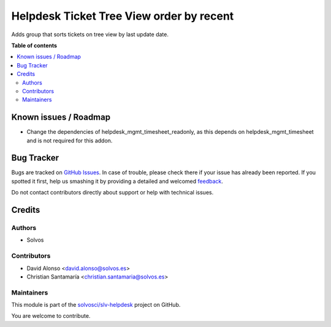 =========================================
Helpdesk Ticket Tree View order by recent
=========================================

.. !!!!!!!!!!!!!!!!!!!!!!!!!!!!!!!!!!!!!!!!!!!!!!!!!!!!
   !! This file is generated by oca-gen-addon-readme !!
   !! changes will be overwritten.                   !!
   !!!!!!!!!!!!!!!!!!!!!!!!!!!!!!!!!!!!!!!!!!!!!!!!!!!!

.. |badge1| image:: https://img.shields.io/badge/maturity-Beta-yellow.png
    :target: https://odoo-community.org/page/development-status
    :alt: Beta
.. |badge2| image:: https://img.shields.io/badge/licence-LGPL--3-blue.png
    :target: http://www.gnu.org/licenses/lgpl-3.0-standalone.html
    :alt: License: LGPL-3
.. |badge3| image:: https://img.shields.io/badge/github-solvosci%2Fslv--helpdesk-lightgray.png?logo=github
    :target: https://github.com/solvosci/slv-helpdesk/tree/12.0/helpdesk_mgmt_ticket_tree_recent
    :alt: solvosci/slv-helpdesk

|badge1| |badge2| |badge3| 

Adds group that sorts tickets on tree view by last update date.

**Table of contents**

.. contents::
   :local:

Known issues / Roadmap
======================

* Change the dependencies of helpdesk_mgmt_timesheet_readonly, as this depends on helpdesk_mgmt_timesheet and is not required for this addon.

Bug Tracker
===========

Bugs are tracked on `GitHub Issues <https://github.com/solvosci/slv-helpdesk/issues>`_.
In case of trouble, please check there if your issue has already been reported.
If you spotted it first, help us smashing it by providing a detailed and welcomed
`feedback <https://github.com/solvosci/slv-helpdesk/issues/new?body=module:%20helpdesk_mgmt_ticket_tree_recent%0Aversion:%2012.0%0A%0A**Steps%20to%20reproduce**%0A-%20...%0A%0A**Current%20behavior**%0A%0A**Expected%20behavior**>`_.

Do not contact contributors directly about support or help with technical issues.

Credits
=======

Authors
~~~~~~~

* Solvos

Contributors
~~~~~~~~~~~~

* David Alonso <david.alonso@solvos.es>
* Christian Santamaría <christian.santamaria@solvos.es>

Maintainers
~~~~~~~~~~~

This module is part of the `solvosci/slv-helpdesk <https://github.com/solvosci/slv-helpdesk/tree/12.0/helpdesk_mgmt_ticket_tree_recent>`_ project on GitHub.

You are welcome to contribute.
